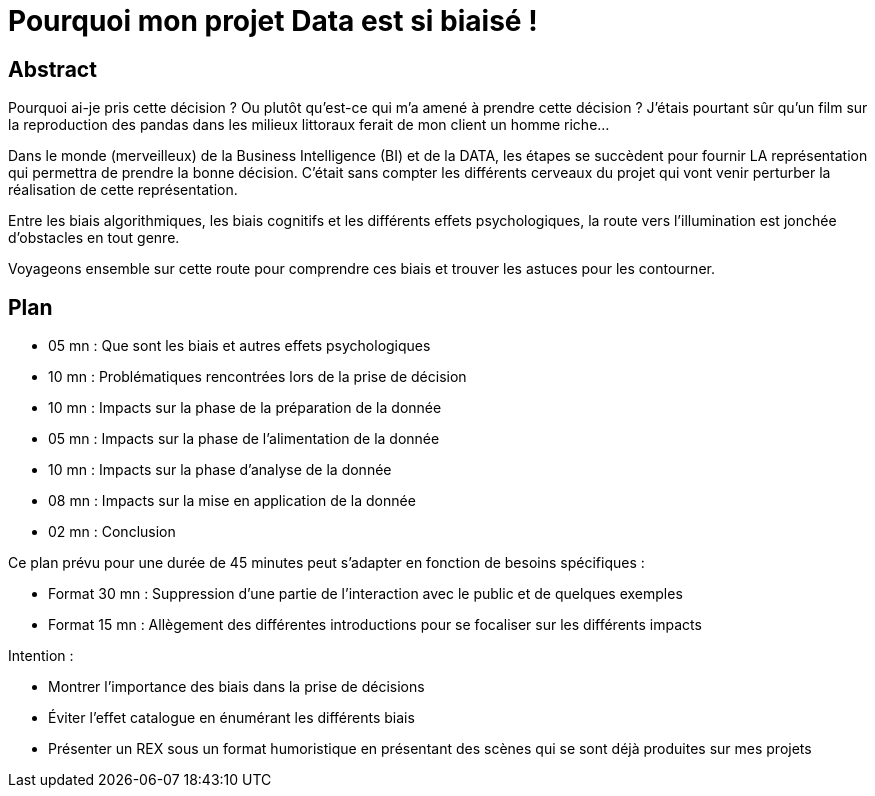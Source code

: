 = Pourquoi mon projet Data est si biaisé !

== Abstract

Pourquoi ai-je pris cette décision ? Ou plutôt qu'est-ce qui m'a amené à prendre cette décision ? 
J'étais pourtant sûr qu'un film sur la reproduction des pandas dans les milieux littoraux ferait de mon client un homme riche... 

Dans le monde (merveilleux) de la Business Intelligence (BI) et de la DATA, les étapes se succèdent pour fournir LA représentation qui permettra de prendre la bonne décision. 
C'était sans compter les différents cerveaux du projet qui vont venir perturber la réalisation de cette représentation. 

Entre les biais algorithmiques, les biais cognitifs et les différents effets psychologiques, la route vers l'illumination est jonchée d'obstacles en tout genre. 

Voyageons ensemble sur cette route pour comprendre ces biais et trouver les astuces pour les contourner.

== Plan

* 05 mn : Que sont les biais et autres effets psychologiques
* 10 mn : Problématiques rencontrées lors de la prise de décision
* 10 mn : Impacts sur la phase de la préparation de la donnée
* 05 mn : Impacts sur la phase de l'alimentation de la donnée
* 10 mn : Impacts sur la phase d'analyse de la donnée
* 08 mn : Impacts sur la mise en application de la donnée
* 02 mn : Conclusion

Ce plan prévu pour une durée de 45 minutes peut s'adapter en fonction de besoins spécifiques :

* Format 30 mn : Suppression d'une partie de l'interaction avec le public et de quelques exemples
* Format 15 mn : Allègement des différentes introductions pour se focaliser sur les différents impacts


Intention :

* Montrer l'importance des biais dans la prise de décisions
* Éviter l'effet catalogue en énumérant les différents biais
* Présenter un REX sous un format humoristique en présentant des scènes qui se sont déjà produites sur mes projets



